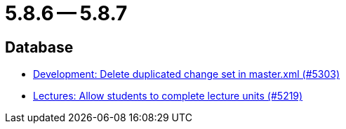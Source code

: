 = 5.8.6 -- 5.8.7

== Database

* link:https://www.github.com/ls1intum/Artemis/commit/bffc3a53e980c03048589c0f722ba561806f7b5b[Development: Delete duplicated change set in master.xml (#5303)]
* link:https://www.github.com/ls1intum/Artemis/commit/3739ee68b12f084643f310beb73721d5db7d99bb[Lectures: Allow students to complete lecture units (#5219)]


